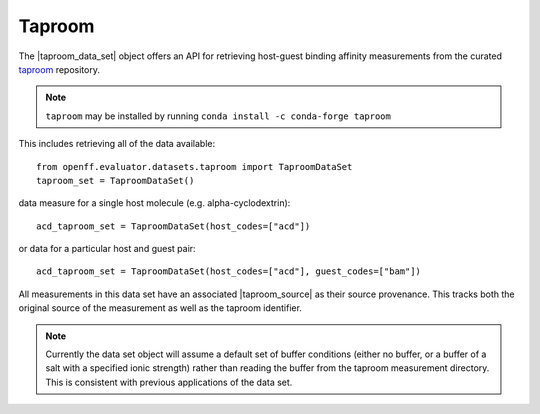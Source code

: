 .. |taproom_source|    replace:: :py:class:`~openff.evaluator.datasets.taproom.TaproomSource`
.. |taproom_data_set|  replace:: :py:class:`~openff.evaluator.datasets.taproom.TaproomDataSet`

Taproom
=======

The |taproom_data_set| object offers an API for retrieving host-guest binding affinity measurements from the
curated `taproom <https://github.com/slochower/host-guest-benchmarks>`_ repository.

.. note:: ``taproom`` may be installed by running ``conda install -c conda-forge taproom``

This includes retrieving all of the data available::

    from openff.evaluator.datasets.taproom import TaproomDataSet
    taproom_set = TaproomDataSet()

data measure for a single host molecule (e.g. alpha-cyclodextrin)::

    acd_taproom_set = TaproomDataSet(host_codes=["acd"])

or data for a particular host and guest pair::

    acd_taproom_set = TaproomDataSet(host_codes=["acd"], guest_codes=["bam"])

All measurements in this data set have an associated |taproom_source| as their source provenance. This tracks both
the original source of the measurement as well as the taproom identifier.

.. note:: Currently the data set object will assume a default set of buffer conditions (either no buffer, or a buffer
          of a salt with a specified ionic strength) rather than reading the buffer from the taproom measurement
          directory. This is consistent with previous applications of the data set.
